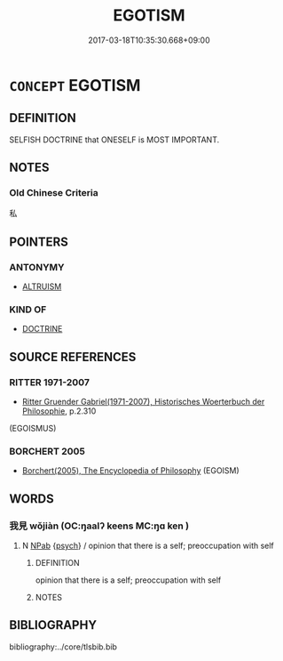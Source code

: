 # -*- mode: mandoku-tls-view -*-
#+TITLE: EGOTISM
#+DATE: 2017-03-18T10:35:30.668+09:00        
#+STARTUP: content
* =CONCEPT= EGOTISM
:PROPERTIES:
:CUSTOM_ID: uuid-050048fc-84f4-41b0-b85e-b4ad356a48ef
:TR_ZH: 利己主義
:END:
** DEFINITION

SELFISH DOCTRINE that ONESELF is MOST IMPORTANT.

** NOTES

*** Old Chinese Criteria
私

** POINTERS
*** ANTONYMY
 - [[tls:concept:ALTRUISM][ALTRUISM]]

*** KIND OF
 - [[tls:concept:DOCTRINE][DOCTRINE]]

** SOURCE REFERENCES
*** RITTER 1971-2007
 - [[cite:RITTER-1971-2007][Ritter Gruender Gabriel(1971-2007), Historisches Woerterbuch der Philosophie]], p.2.310
 (EGOISMUS)
*** BORCHERT 2005
 - [[cite:BORCHERT-2005][Borchert(2005), The Encyclopedia of Philosophy]] (EGOISM)
** WORDS
   :PROPERTIES:
   :VISIBILITY: children
   :END:
*** 我見 wǒjiàn (OC:ŋaalʔ keens MC:ŋɑ ken )
:PROPERTIES:
:CUSTOM_ID: uuid-fabc7583-8c07-4402-ad43-9fada28c97ac
:Char+: 我(62,3/7) 見(147,0/7) 
:GY_IDS+: uuid-0d7cf6f8-2c6c-4caa-a8b2-01d928af0faf uuid-9cb6b5ab-c196-4567-b251-048e8cd0f611
:PY+: wǒ jiàn    
:OC+: ŋaalʔ keens    
:MC+: ŋɑ ken    
:END: 
**** N [[tls:syn-func::#uuid-db0698e7-db2f-4ee3-9a20-0c2b2e0cebf0][NPab]] {[[tls:sem-feat::#uuid-98e7674b-b362-466f-9568-d0c14470282a][psych]]} / opinion that there is a self; preoccupation with self
:PROPERTIES:
:CUSTOM_ID: uuid-d1bfce51-ffb7-40a4-b1f3-7231646a69f4
:END:
****** DEFINITION

opinion that there is a self; preoccupation with self

****** NOTES

** BIBLIOGRAPHY
bibliography:../core/tlsbib.bib
